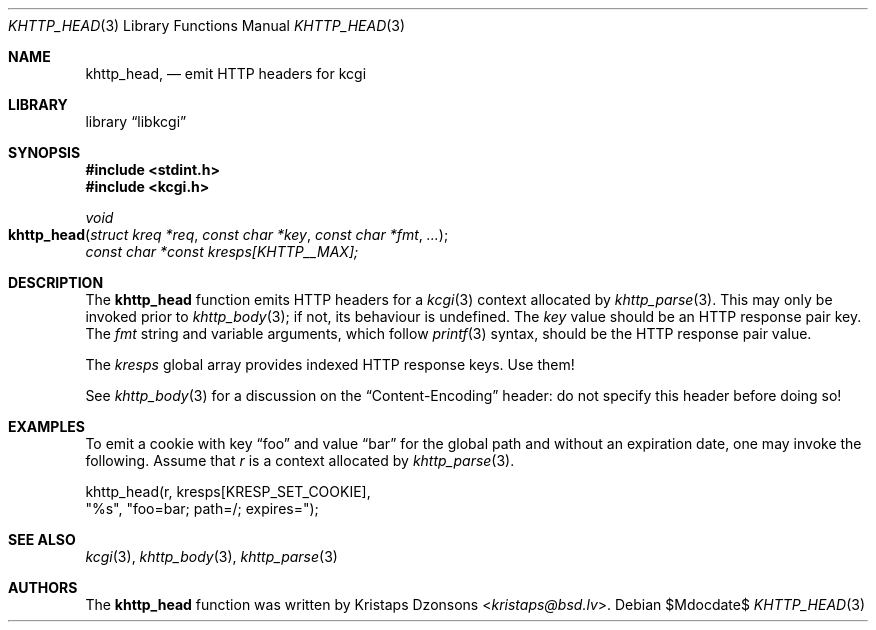 .\"	$Id$
.\"
.\" Copyright (c) 2014 Kristaps Dzonsons <kristaps@bsd.lv>
.\"
.\" Permission to use, copy, modify, and distribute this software for any
.\" purpose with or without fee is hereby granted, provided that the above
.\" copyright notice and this permission notice appear in all copies.
.\"
.\" THE SOFTWARE IS PROVIDED "AS IS" AND THE AUTHOR DISCLAIMS ALL WARRANTIES
.\" WITH REGARD TO THIS SOFTWARE INCLUDING ALL IMPLIED WARRANTIES OF
.\" MERCHANTABILITY AND FITNESS. IN NO EVENT SHALL THE AUTHOR BE LIABLE FOR
.\" ANY SPECIAL, DIRECT, INDIRECT, OR CONSEQUENTIAL DAMAGES OR ANY DAMAGES
.\" WHATSOEVER RESULTING FROM LOSS OF USE, DATA OR PROFITS, WHETHER IN AN
.\" ACTION OF CONTRACT, NEGLIGENCE OR OTHER TORTIOUS ACTION, ARISING OUT OF
.\" OR IN CONNECTION WITH THE USE OR PERFORMANCE OF THIS SOFTWARE.
.\"
.Dd $Mdocdate$
.Dt KHTTP_HEAD 3
.Os
.Sh NAME
.Nm khttp_head ,
.Nd emit HTTP headers for kcgi
.Sh LIBRARY
.Lb libkcgi
.Sh SYNOPSIS
.In stdint.h
.In kcgi.h
.Ft void
.Fo khttp_head
.Fa "struct kreq *req"
.Fa "const char *key"
.Fa "const char *fmt"
.Fa "..."
.Fc
.Va "const char *const kresps[KHTTP__MAX];"
.Sh DESCRIPTION
The
.Nm
function emits HTTP headers for a
.Xr kcgi 3
context allocated by
.Xr khttp_parse 3 .
This may only be invoked prior to
.Xr khttp_body 3 ;
if not, its behaviour is undefined.
The
.Fa key
value should be an HTTP response pair key.
The
.Fa fmt
string and variable arguments, which follow
.Xr printf 3
syntax, should be the HTTP response pair value.
.Pp
The
.Va kresps
global array provides indexed HTTP response keys.
Use them!
.Pp
See
.Xr khttp_body 3
for a discussion on the
.Dq Content-Encoding
header: do not specify this header before doing so!
.Sh EXAMPLES
To emit a cookie with key
.Dq foo
and value
.Dq bar
for the global path and without an expiration date, one may invoke the
following.
Assume that
.Fa r
is a context allocated by
.Xr khttp_parse 3 .
.Bd -literal
khttp_head(r, kresps[KRESP_SET_COOKIE],
    "%s", "foo=bar; path=/; expires=");
.Ed
.Sh SEE ALSO
.Xr kcgi 3 ,
.Xr khttp_body 3 ,
.Xr khttp_parse 3
.Sh AUTHORS
The
.Nm
function was written by
.An Kristaps Dzonsons Aq Mt kristaps@bsd.lv .

